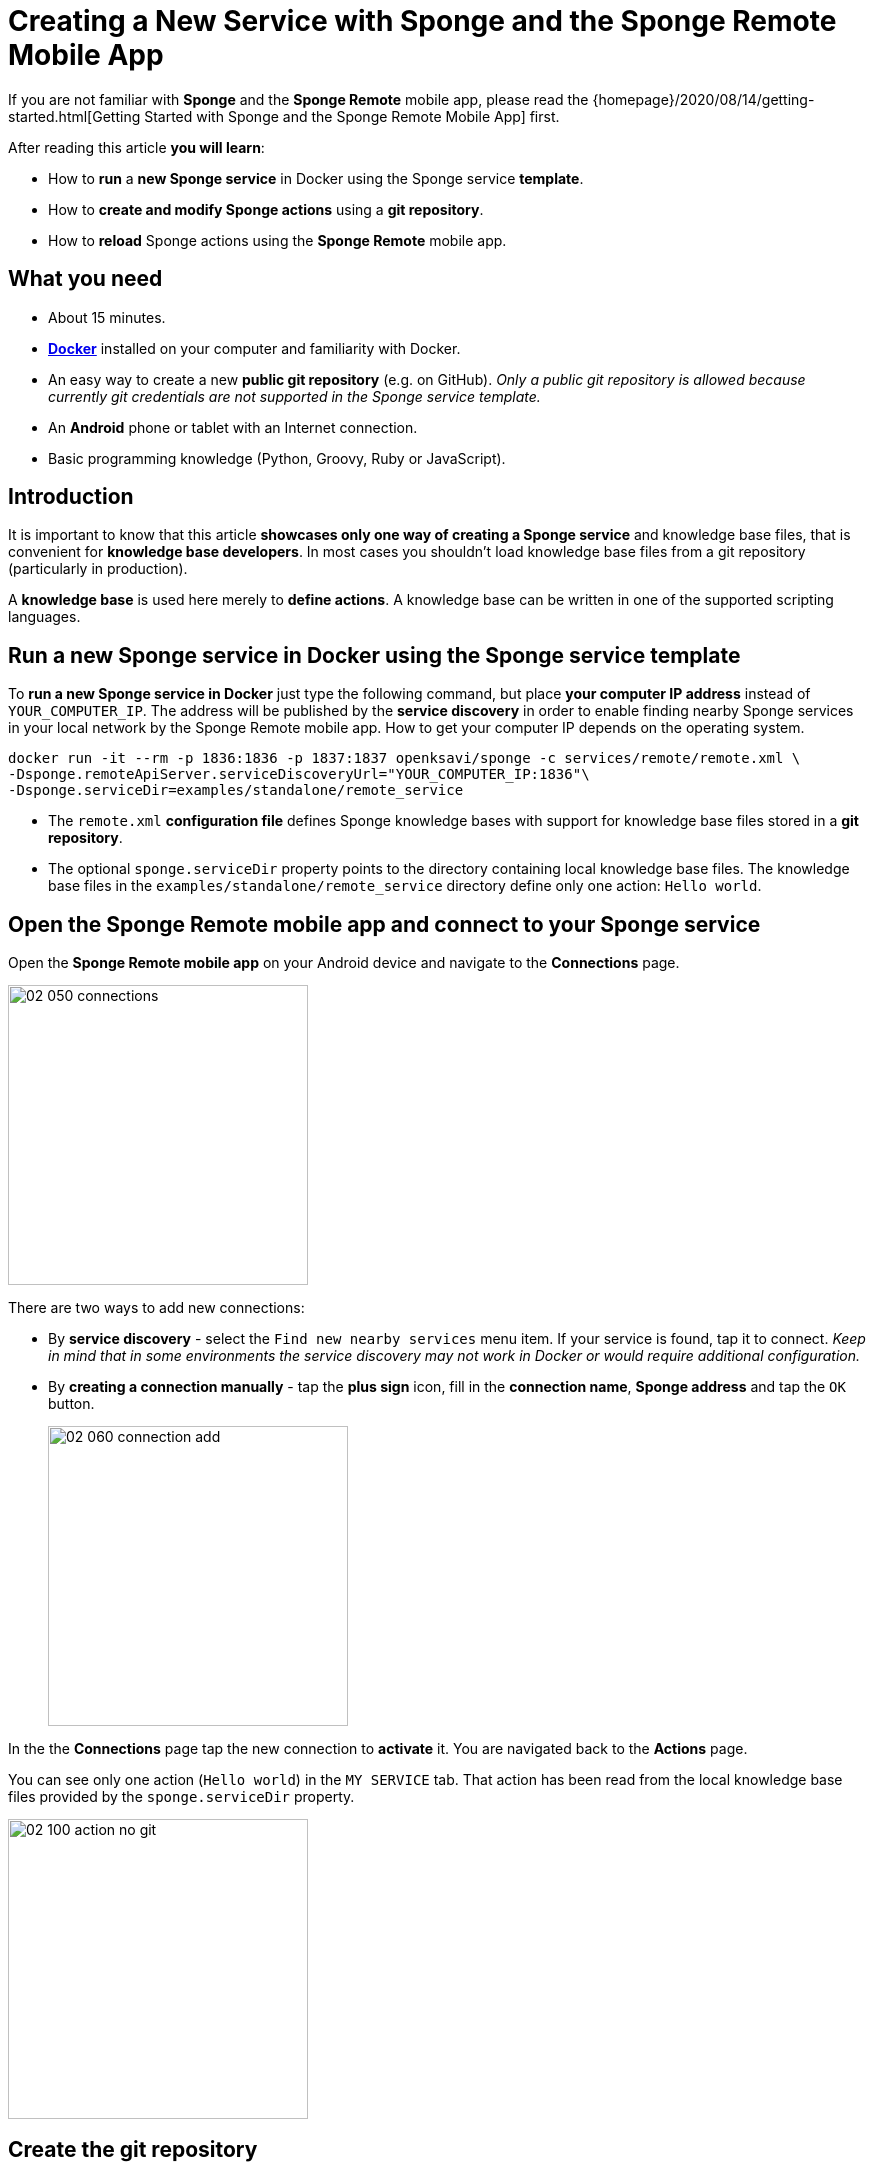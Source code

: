= Creating a New Service with Sponge and the Sponge Remote Mobile App
:page-layout: post
:page-author: Marcin Paś

If you are not familiar with *Sponge* and the *Sponge Remote* mobile app, please read the {homepage}/2020/08/14/getting-started.html[Getting Started with Sponge and the Sponge Remote Mobile App] first.

After reading this article *you will learn*:

* How to *run* a *new Sponge service* in Docker using the Sponge service *template*.
* How to *create and modify Sponge actions* using a *git repository*.
* How to *reload* Sponge actions using the *Sponge Remote* mobile app.

== What you need

* About 15 minutes.
* https://docs.docker.com/engine/install/[*Docker*] installed on your computer and familiarity with Docker.
* An easy way to create a new *public git repository* (e.g. on GitHub). _Only a public git repository is allowed because currently git credentials are not supported in the Sponge service template._
* An *Android* phone or tablet with an Internet connection.
* Basic programming knowledge (Python, Groovy, Ruby or JavaScript).

== Introduction
It is important to know that this article *showcases only one way of creating a Sponge service* and knowledge base files, that is convenient for *knowledge base developers*. In most cases you shouldn't load knowledge base files from a git repository (particularly in production).

A *knowledge base* is used here merely to *define actions*. A knowledge base can be written in one of the supported scripting languages.

== Run a new Sponge service in Docker using the Sponge service template
To *run a new Sponge service in Docker* just type the following command, but place *your computer IP address* instead of `YOUR_COMPUTER_IP`. The address will be published by the *service discovery* in order to enable finding nearby Sponge services in your local network by the Sponge Remote mobile app. How to get your computer IP depends on the operating system.

[source,bash,subs="verbatim,attributes"]
----
docker run -it --rm -p 1836:1836 -p 1837:1837 openksavi/sponge -c services/remote/remote.xml \
-Dsponge.remoteApiServer.serviceDiscoveryUrl="YOUR_COMPUTER_IP:1836"\
-Dsponge.serviceDir=examples/standalone/remote_service
----

* The `remote.xml` *configuration file* defines Sponge knowledge bases with support for knowledge base files stored in a *git repository*.
* The optional `sponge.serviceDir` property points to the directory containing local knowledge base files. The knowledge base files in the `examples/standalone/remote_service` directory define only one action: `Hello world`.

== Open the Sponge Remote mobile app and connect to your Sponge service
Open the *Sponge Remote mobile app* on your Android device and navigate to the *Connections* page.

image::blog/02_050_connections.png[width=300,pdfwidth=35%,scaledwidth=35%,align="center"]

There are two ways to add new connections:

* By *service discovery* - select the `Find new nearby services` menu item. If your service is found, tap it to connect. _Keep in mind that in some environments the service discovery may not work in Docker or would require additional configuration._
* By *creating a connection manually* - tap the *plus sign* icon, fill in the *connection name*, *Sponge address* and tap the `OK` button.
+
image::blog/02_060_connection_add.png[width=300,pdfwidth=35%,scaledwidth=35%,align="center"]

In the the *Connections* page tap the new connection to *activate* it. You are navigated back to the *Actions* page.

You can see only one action (`Hello world`) in the `MY SERVICE` tab. That action has been read from the local knowledge base files provided by the `sponge.serviceDir` property.

image::blog/02_100_action_no_git.png[width=300,pdfwidth=35%,scaledwidth=35%,align="center"]

== Create the git repository
For the purpose of this article you need to *create a new public git repository*, e.g. on GitHub.

The repository should contain the `kb` directory that will be loaded by Sponge. You should place all your knowledge base files in this directory. _The name `kb` is only a matter of convention assumed in the `remote.xml` configuration file._

As a starting point you can *https://docs.github.com/en/github/getting-started-with-github/fork-a-repo[fork] the example git repository https://github.com/mnpas/sponge_example_git_kb*.

== Set up the git repository in Sponge
In the Sponge Remote mobile app navigate to the `ADMINISTRATION` tab and *tap the `Setup git knowledge base` action*.

image::blog/02_110_actions_administration.png[width=300,pdfwidth=35%,scaledwidth=35%,align="center"]

The `Setup git knowledge base` action clones the git repository and reloads the knowledge bases.

WARNING: Prior to setting a git repository as a Sponge knowledge base *you SHOULD verify its source codes*. When Sponge reads knowledge base files it simply executes them using the respective interpreter. Although in this case the execution will take place in a Docker container, generally it could be dangerous.

*Fill in the git repository URL and optionally the branch name.*

image::blog/02_120_action_git.png[width=300,pdfwidth=35%,scaledwidth=35%,align="center"]

*To run the action tap the `RUN` button.*

== Actions in the git repository
Now, in the `MY SERVICE` tab, *you can also see the Sponge actions defined in the knowledge base files located in the git repository* (names starting with `Hello world git`).

image::blog/02_130_action_my_services_git.png[width=300,pdfwidth=35%,scaledwidth=35%,align="center"]

== Modify an action
Launch your favourite IDE.

* *Clone* the git repository containing the knowledge base files - the one that you've just created.
* *Edit* one of the script files. For example, in the `kb/services.py` file:
** change the action label from `"Hello world git - Python"` to `"My Hello world git - Python"`,
** change the `onCall` method result from `"Hello World! Hello {}!"` to `"Hello {}!"`.
+
[source,python]
----
class HelloWorldActionPython(Action):
    def onConfigure(self):
        self.withLabel(
            "My Hello world git - Python").withDescription("Returns a greeting text.")
        self.withArg(StringType("name").withLabel(
            "Your name").withDescription("Type your name."))
        self.withResult(StringType().withLabel(
            "Greeting").withDescription("The greeting text."))
        self.withFeature("icon", "git")

    def onCall(self, name):
        return "Hello {}!".format(name)
----
* *Commit and push* the changes.
* *Run the `Reload Sponge knowledge bases` action* by tapping it in the Sponge Remote mobile app.

After going through these steps, you will notice that *the action label has changed in the mobile app instantly*.

image::blog/02_140_action_my_services_git_changed_action.png[width=300,pdfwidth=35%,scaledwidth=35%,align="center"]

== Create a new action
Now let's *create a new action*:

* *Create a new Python file* `my_service.py` in the `kb` directory.
+
[source,python]
----
class OsGetDiskSpaceInfo(Action):
    def onConfigure(self):
        self.withLabel("Get disk space info").withDescription("Returns the disk space info.")
        self.withNoArgs().withResult(StringType().withFormat("console").withLabel("Disk space info"))
        self.withFeature("icon", "console")
    def onCall(self):
        return sponge.process("df", "-h").outputAsString().run().outputString
----
* *Add the file to your git repository, commit and push* your changes.
* *Run the `Reload Sponge knowledge bases` action* by tapping it in the Sponge Remote mobile app.

Now you will notice *a new action with the label `Get disk space info`* in the *Actions* page in the mobile app.

image::blog/02_150_actions_new_action.png[width=300,pdfwidth=35%,scaledwidth=35%,align="center"]

*Tap the `Get disk space info` action in order to run it.*

image::blog/02_160_actions_new_action_called.png[width=300,pdfwidth=35%,scaledwidth=35%,align="center"]

The action result is *the output of the `df -h` command* that has been run in the Docker container. *Tap the shortened result text* to see the whole output.

image::blog/02_170_actions_new_action_result.png[width=300,pdfwidth=35%,scaledwidth=35%,align="center"]

== How does it work?
To understand how it works let's take a look at the *Sponge configuration file* `remote.xml`. For the brevity of this article, only the key settings are shown here.

[source,xml]
----
<?xml version="1.0" encoding="UTF-8"?>
<sponge xmlns="https://sponge.openksavi.org" xmlns:xsi="http://www.w3.org/2001/XMLSchema-instance" xsi:schemaLocation="https://sponge.openksavi.org https://sponge.openksavi.org/schema/config.xsd">

    <!-- ... -->

    <knowledgeBases>
        <knowledgeBase name="servicePython" label="Service Python" clearOnReload="true">
            <file required="false">file:${sponge.serviceDir}/**/*.py</file>
            <file required="false">file:${sponge.workDir}/_local_git_cached/kb/**/*.py</file>
        </knowledgeBase>
        <knowledgeBase name="serviceGroovy" label="Service Groovy" clearOnReload="true">
            <file required="false">file:${sponge.serviceDir}/**/*.groovy</file>
            <file required="false">file:${sponge.workDir}/_local_git_cached/kb/**/*.groovy</file>
        </knowledgeBase>
        <knowledgeBase name="serviceRuby" label="Service Ruby" clearOnReload="true">
            <file required="false">file:${sponge.serviceDir}/**/*.rb</file>
            <file required="false">file:${sponge.workDir}/_local_git_cached/kb/**/*.rb</file>
        </knowledgeBase>
        <knowledgeBase name="serviceJavaScript" label="Service JavaScript" clearOnReload="true">
            <file required="false">file:${sponge.serviceDir}/**/*.js</file>
            <file required="false">file:${sponge.workDir}/_local_git_cached/kb/**/*.js</file>
        </knowledgeBase>

        <!-- ... -->
    </knowledgeBases>

    <!-- ... -->
</sponge>
----

There are four knowledge bases for your service (`servicePython`, `serviceGroovy`, `serviceRuby` and `serviceJavaScript`), each for one of the supported scripting languages. The reason for that is to allow you to experiment with any of the supported languages.

Sponge allows only *one language for one knowledge base*. For each knowledge base a new instance of a corresponding interpreter is created and held in the memory.

The `clearOnReload` flag indicates that during reloading of knowledge bases, all previously registered processors (including actions) will be removed from the Sponge engine. Setting this flag to `true` is useful when experimenting with the knowledge bases.

The `_local_git_cached` directory *points to a local clone of the git repository that you have already set up*. *That's why you can see the actions defined in your git repository in your Sponge Remote mobile app.*

To see the full configuration file, go to https://github.com/softelnet/sponge/blob/master/sponge-standalone-app/services/remote/remote.xml[the Sponge repository on GitHub].

== Summary
Congratulations! Now you are familiar with *running your own Sponge service* and know how to *write your own Sponge actions*.

<<<<<<< HEAD
However the even more interesting journey begins with *using Sponge services to help you with some of your daily activities*. For example the predefined {sponge} *Music Player Daemon (MPD) Service* provides a basic set of actions that enable you to *use the Sponge Remote mobile app as a remote music player*. So, I encourage you to read other articles about Sponge.
=======
However the even more interesting journey begins with *using Sponge services to help you with some of your daily activities*. For example the predefined {sponge} *Music Player Demon (MPD) Service* provides a basic set of actions that enable you to *use the Sponge Remote mobile app as a remote music player*. So, I encourage you to read other articles about Sponge.
>>>>>>> 23e72122c8eb887ad895a7fadf9ce1d0afe72d31

Link to the https://medium.com/@marcin.pas/creating-a-new-service-with-sponge-and-the-sponge-remote-mobile-app-b030ce2d5805[Medium article].
